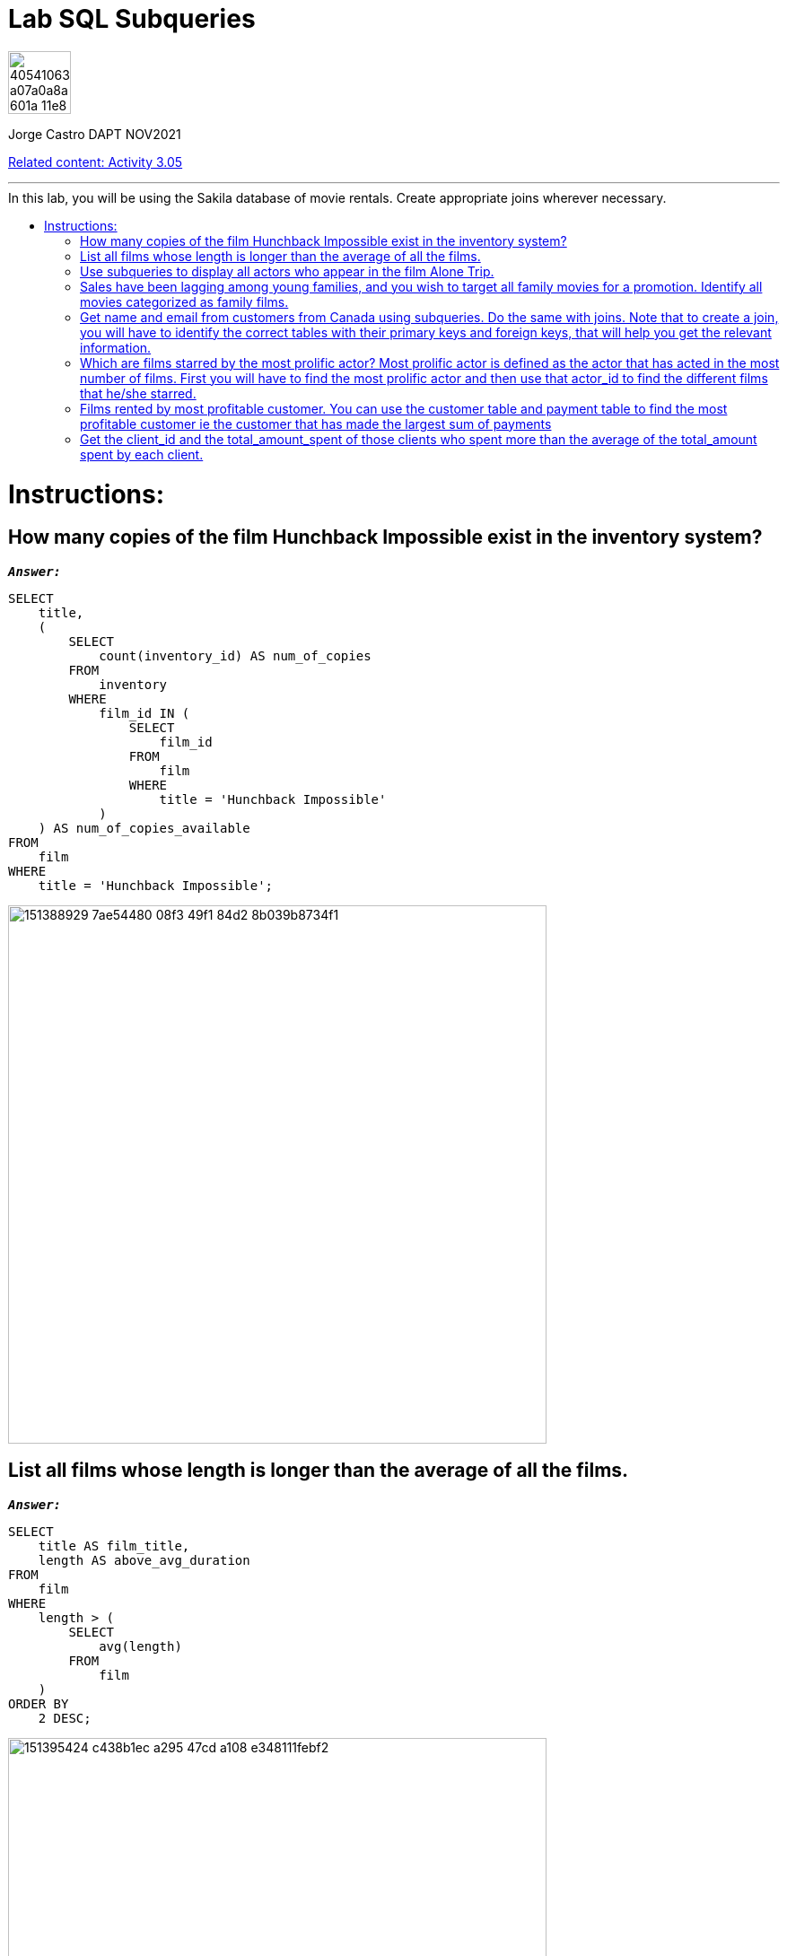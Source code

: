 = Lab SQL Subqueries
:stylesheet: boot-darkly.css
:linkcss: boot-darkly.css
:image-url-ironhack: https://user-images.githubusercontent.com/23629340/40541063-a07a0a8a-601a-11e8-91b5-2f13e4e6b441.png
:my-name: Jorge Castro DAPT NOV2021
:description:
:rel-cont: https://github.com/jecastrom/data_3.05_activities.git
//:fn-xxx: Add the explanation foot note here bla bla
:toc:
:toc-title: In this lab, you will be using the Sakila database of movie rentals. Create appropriate joins wherever necessary.
:toc-placement!:
:toclevels: 5
ifdef::env-github[]
:sectnums:
:tip-caption: :bulb:
:note-caption: :information_source:
:important-caption: :heavy_exclamation_mark:
:caution-caption: :fire:
:warning-caption: :warning:
:experimental:
:table-caption!:
:example-caption!:
:figure-caption!:
:idprefix:
:idseparator: -
:linkattrs:
:fontawesome-ref: http://fortawesome.github.io/Font-Awesome
:icon-inline: {user-ref}/#inline-icons
:icon-attribute: {user-ref}/#size-rotate-and-flip
:video-ref: {user-ref}/#video
:checklist-ref: {user-ref}/#checklists
:list-marker: {user-ref}/#custom-markers
:list-number: {user-ref}/#numbering-styles
:imagesdir-ref: {user-ref}/#imagesdir
:image-attributes: {user-ref}/#put-images-in-their-place
:toc-ref: {user-ref}/#table-of-contents
:para-ref: {user-ref}/#paragraph
:literal-ref: {user-ref}/#literal-text-and-blocks
:admon-ref: {user-ref}/#admonition
:bold-ref: {user-ref}/#bold-and-italic
:quote-ref: {user-ref}/#quotation-marks-and-apostrophes
:sub-ref: {user-ref}/#subscript-and-superscript
:mono-ref: {user-ref}/#monospace
:css-ref: {user-ref}/#custom-styling-with-attributes
:pass-ref: {user-ref}/#passthrough-macros
endif::[]
ifndef::env-github[]
:imagesdir: ./
endif::[]

image::{image-url-ironhack}[width=70]

{my-name}

{rel-cont}[Related content: Activity 3.05]


                                                     
====
''''
====
toc::[]

{description}


= Instructions:

== How many copies of the film Hunchback Impossible exist in the inventory system?

`*_Answer:_*`

```sql
SELECT
    title,
    (
        SELECT
            count(inventory_id) AS num_of_copies
        FROM
            inventory
        WHERE
            film_id IN (
                SELECT
                    film_id
                FROM
                    film
                WHERE
                    title = 'Hunchback Impossible'
            )
    ) AS num_of_copies_available
FROM
    film
WHERE
    title = 'Hunchback Impossible';
```

image::https://user-images.githubusercontent.com/63274055/151388929-7ae54480-08f3-49f1-84d2-8b039b8734f1.png[width=600]



== List all films whose length is longer than the average of all the films.

`*_Answer:_*`

```sql
SELECT
    title AS film_title,
    length AS above_avg_duration
FROM
    film
WHERE
    length > (
        SELECT
            avg(length)
        FROM
            film
    )
ORDER BY
    2 DESC;
```

image::https://user-images.githubusercontent.com/63274055/151395424-c438b1ec-a295-47cd-a108-e348111febf2.png[width=600]



== Use subqueries to display all actors who appear in the film Alone Trip.

`*_Answer:_*`

```sql
SELECT
    a.actor_id,
    concat(a.first_name, ' ', a.last_name) AS actors,
    (
        SELECT
            title
        FROM
            film
        WHERE
            title = 'Alone Trip'
    ) AS film_title
FROM
    film f
    INNER JOIN film_actor fa ON f.film_id = fa.film_id
    INNER JOIN actor a ON fa.actor_id = a.actor_id
WHERE
    title = 'Alone Trip'
GROUP BY
    1;
```

image::https://user-images.githubusercontent.com/63274055/151462706-6444c2a0-0f75-40e6-8a60-a575008578e9.png[width=600]



== Sales have been lagging among young families, and you wish to target all family movies for a promotion. Identify all movies categorized as family films.

`*_Answer:_*`

```sql
SELECT
    title
FROM
    film
WHERE
    film_id IN (
        SELECT
            film_id
        FROM
            film_category
        WHERE
            category_id = (
                SELECT
                    category_id
                FROM
                    category
                WHERE
                    name = 'Family'
            )
    );
```


image::https://user-images.githubusercontent.com/63274055/151557399-3d5c8491-1f96-4958-963f-a497d5b41daa.png[width=600]

[NOTE]
====
Here only using subqueries I can output the expected result: a list of film titles. However, I wanted to add more details so a user can quickly identify what the table is showing. If I wanted to add a column with the name of the category, and category_id for example, it seems to me that the query would become much bigger, having to write more when the same result can be obtained with a join approach.
====

```sql
SELECT
    (
        SELECT
            category_id
        FROM
            category
        WHERE
            `name` = 'Family'
    ) AS category_id,
    (
        SELECT
            `name`
        FROM
            category
        WHERE
            `name` = 'Family'
    ) AS film_category,
    title AS film_title
FROM
    film
WHERE
    film_id IN (
        SELECT
            film_id
        FROM
            film_category
        WHERE
            category_id = (
                SELECT
                    category_id
                FROM
                    category
                WHERE
                    name = 'Family'
            )
    );
```

image::https://user-images.githubusercontent.com/63274055/151578168-8e6bf390-9491-4a5e-9ca2-030af2145574.png[width=600]




`*_Answer: combining joins and subqueries_*`

```sql
SELECT
    c.category_id,
    c.`name` AS category,
    f.film_id,
    f.title AS film_title
FROM
    film f
    INNER JOIN (
        SELECT
            film_id,
            category_id
        FROM
            film_category
    ) fc ON f.film_id = fc.film_id
    INNER JOIN (
        SELECT
            category_id,
            `name`
        FROM
            category
        WHERE
            `name` = 'Family'
    ) c ON fc.category_id = c.category_id;
```

image::https://user-images.githubusercontent.com/63274055/151557176-213b276c-868d-499a-8f60-0dcbacb456cc.png[width=600]




== Get name and email from customers from Canada using subqueries. Do the same with joins. Note that to create a join, you will have to identify the correct tables with their primary keys and foreign keys, that will help you get the relevant information.

`*_Answer: subqueries_*`

```sql
SELECT
    customer_id,
    first_name,
    last_name,
    email,
    (
        SELECT
            country
        FROM
            country
        WHERE
            country = 'Canada'
    ) AS country
FROM
    customer
WHERE
    address_id IN (
        SELECT
            address_id
        FROM
            address
        WHERE
            city_id IN (
                SELECT
                    city_id
                FROM
                    address
                WHERE
                    city_id IN (
                        SELECT
                            city_id
                        FROM
                            city
                        WHERE
                            country_id = (
                                SELECT
                                    country_id
                                FROM
                                    country
                                WHERE
                                    country = 'Canada'
                            )
                    )
            )
    );
```

image::https://user-images.githubusercontent.com/63274055/151573620-a99b4eda-9131-4b6a-9671-7c9855e8295a.png[width=600]

`*_Answer: with joins_*`

```sql
SELECT
    c.customer_id,
    concat(c.first_name, ' ', c.last_name) AS customer_name,
    c.email,
    co.country
FROM
    customer c
    INNER JOIN address a ON c.address_id = a.address_id
    INNER JOIN city ci ON a.city_id = ci.city_id
    INNER JOIN country co ON ci.country_id = co.country_id
WHERE
    country = 'Canada';
```

image::https://user-images.githubusercontent.com/63274055/151582323-a5c1d1f3-a3a9-46b7-8b2f-4d3188c15f1e.png[width=600]




== Which are films starred by the most prolific actor? Most prolific actor is defined as the actor that has acted in the most number of films. First you will have to find the most prolific actor and then use that actor_id to find the different films that he/she starred.

`*_Answer:_*`

```sql
SELECT
    *
FROM
    (
        SELECT
            title AS film_title
        FROM
            film
        WHERE
            film_id IN (
                SELECT
                    film_id
                FROM
                    film_actor
                WHERE
                    actor_id = (
                        SELECT
                            actor_id
                        FROM
                            (
                                SELECT
                                    actor_id,
                                    count(film_id) AS number_of_films
                                FROM
                                    film_actor
                                GROUP BY
                                    1
                                ORDER BY
                                    2 DESC
                                LIMIT
                                    1
                            ) t
                    )
            )
    ) t0, (
        SELECT
            concat(first_name, ' ', last_name) AS most_prolific_actor_name
        FROM
            actor
        WHERE
            actor_id = (
                SELECT
                    actor_id
                FROM
                    (
                        SELECT
                            actor_id,
                            count(film_id) AS number_of_films
                        FROM
                            film_actor
                        GROUP BY
                            1
                        ORDER BY
                            2 DESC
                        LIMIT
                            1
                    ) t1
            )
    ) t2;
```

image::https://user-images.githubusercontent.com/63274055/151595302-d4e961ef-cc17-4518-a048-16ee8973504f.png[width=600]



== Films rented by most profitable customer. You can use the customer table and payment table to find the most profitable customer ie the customer that has made the largest sum of payments

`*_Answer: step by step_*`
. _Every query will be used as a filter in the `WHERE` clause. First I need to identify the `customer_id` of the customer that has made the largest sum of payments_

```sql
SELECT
    customer_id,
    sum(amount)
FROM
    payment
GROUP BY
    1
ORDER BY
    2 DESC
LIMIT
    1;
```

image::https://user-images.githubusercontent.com/63274055/151601450-eade6fec-4e04-4763-9db1-7d227c4dffec.png[width=600]

. _Now I need to have a query that outputs only the `customer_id`. The previous query has two columns and it would not work to use it as a subquery. But I will use it to create the new query_

```sql
SELECT
    customer_id
FROM
    (
        SELECT
            customer_id,
            sum(amount)
        FROM
            payment
        GROUP BY
            1
        ORDER BY
            2 DESC
        LIMIT
            1
    ) t;
```

image::https://user-images.githubusercontent.com/63274055/151602299-c3420d17-9ec7-4922-9ea5-b7dad042e97f.png[width=600]

. _The previous query with the customer_id, will help me to find the `inventory_id` so we can reach the film titles. I will limit the `45 rows output` to 5 just for esthetic reasons_

```sql
SELECT
    inventory_id
FROM
    rental
WHERE
    customer_id IN (
        SELECT
            customer_id
        FROM
            (
                SELECT
                    customer_id,
                    sum(amount)
                FROM
                    payment
                GROUP BY
                    1
                ORDER BY
                    2 DESC
                LIMIT
                    1
            ) t
    );
```
image::https://user-images.githubusercontent.com/63274055/151603810-8d3cd45a-7abe-4ac5-a1c0-9a99cac2fd2b.png[width=600]

. _Next I will output the `film_id`_

```sql
SELECT
    film_id
FROM
    inventory
WHERE
    inventory_id IN (
        SELECT
            inventory_id
        FROM
            rental
        WHERE
            customer_id IN (
                SELECT
                    customer_id
                FROM
                    (
                        SELECT
                            customer_id,
                            sum(amount)
                        FROM
                            payment
                        GROUP BY
                            1
                        ORDER BY
                            2 DESC
                        LIMIT
                            1
                    ) t
            )
    );
```
image::https://user-images.githubusercontent.com/63274055/151604699-c4482ed4-3068-4c9f-9a82-9a29c131df2c.png[width=600]

. _finding the `titles: I have 44 titles returned`_

```sql
SELECT
    title AS film_title
FROM
    film
WHERE
    film_id IN (
        SELECT
            film_id
        FROM
            inventory
        WHERE
            inventory_id IN (
                SELECT
                    inventory_id
                FROM
                    rental
                WHERE
                    customer_id IN (
                        SELECT
                            customer_id
                        FROM
                            (
                                SELECT
                                    customer_id,
                                    sum(amount)
                                FROM
                                    payment
                                GROUP BY
                                    1
                                ORDER BY
                                    2 DESC
                                LIMIT
                                    1
                            ) t
                    )
            )
    );
```

image::https://user-images.githubusercontent.com/63274055/151605325-21d40b07-73a1-4866-b9cf-d175682f21e9.png[width=600]


. _To be able to obtain the customer_name, I need to recycle the `customer_id` query in step 2_


```sql
SELECT
    concat(first_name, ' ', last_name) AS customer_name
FROM
    customer
WHERE
    customer_id IN (
        SELECT
            customer_id
        FROM
            (
                SELECT
                    customer_id,
                    sum(amount)
                FROM
                    payment
                GROUP BY
                    1
                ORDER BY
                    2 DESC
                LIMIT
                    1
            ) t
    );
```

image::https://user-images.githubusercontent.com/63274055/151606431-e4e63ebf-a5c0-4ae9-b46c-c8357ce066ad.png[width=600]

. _On the final query, I will insert in the `SELECT` statement the `customer_name` so we have a table with the rented films and the name of the person that rented them, in this case is our most profitable customer_

```sql
SELECT
    title AS film_titles_rented,
    (
        SELECT
            concat(first_name, ' ', last_name) AS customer_name
        FROM
            customer
        WHERE
            customer_id IN (
                SELECT
                    customer_id
                FROM
                    (
                        SELECT
                            customer_id,
                            sum(amount)
                        FROM
                            payment
                        GROUP BY
                            1
                        ORDER BY
                            2 DESC
                        LIMIT
                            1
                    ) t
            )
    ) AS customer_name_most_prof
FROM
    film
WHERE
    film_id IN (
        SELECT
            film_id
        FROM
            inventory
        WHERE
            inventory_id IN (
                SELECT
                    inventory_id
                FROM
                    rental
                WHERE
                    customer_id IN (
                        SELECT
                            customer_id
                        FROM
                            (
                                SELECT
                                    customer_id,
                                    sum(amount)
                                FROM
                                    payment
                                GROUP BY
                                    1
                                ORDER BY
                                    2 DESC
                                LIMIT
                                    1
                            ) t
                    )
            )
    );
```

image::https://user-images.githubusercontent.com/63274055/151607288-cf8aa5f7-91f5-4071-a07d-8f81f2874d89.png[width=600]



== Get the client_id and the total_amount_spent of those clients who spent more than the average of the total_amount spent by each client.




====
''''
====


====
''''
====

{rel-cont}[Related content: Activity 3.05]

====
''''
====




xref:Lab-xxxx[Top Section]

xref:Last-section[Bottom section]

//bla bla blafootnote:[{fn-xxx}]


////
.Unordered list title
* gagagagagaga
** gagagatrtrtrzezeze
*** zreu fhjdf hdrfj 
*** hfbvbbvtrtrttrhc
* rtez uezrue rjek  

.Ordered list title
. rwieuzr skjdhf
.. weurthg kjhfdsk skhjdgf
. djhfgsk skjdhfgs 
.. lksjhfgkls ljdfhgkd
... kjhfks sldfkjsdlk




[,sql]
----
----



[NOTE]
====
A sample note admonition.
====
 
TIP: It works!
 
IMPORTANT: Asciidoctor is awesome, don't forget!
 
CAUTION: Don't forget to add the `...-caption` document attributes in the header of the document on GitHub.
 
WARNING: You have no reason not to use Asciidoctor.

bla bla bla the 1NF or first normal form.footnote:[{1nf}]Then wen bla bla


====
- [*] checked
- [x] also checked
- [ ] not checked
-     normal list item
====
[horizontal]
CPU:: The brain of the computer.
Hard drive:: Permanent storage for operating system and/or user files.
RAM:: Temporarily stores information the CPU uses during operation.






bold *constrained* & **un**constrained

italic _constrained_ & __un__constrained

bold italic *_constrained_* & **__un__**constrained

monospace `constrained` & ``un``constrained

monospace bold `*constrained*` & ``**un**``constrained

monospace italic `_constrained_` & ``__un__``constrained

monospace bold italic `*_constrained_*` & ``**__un__**``constrained

////

